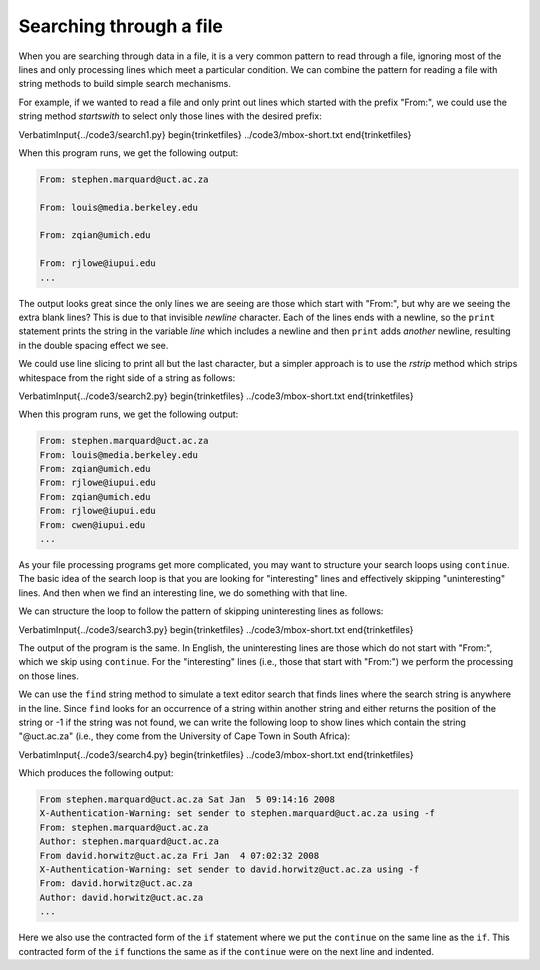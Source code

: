 Searching through a file
------------------------

When you are searching through data in a file, it is a very common
pattern to read through a file, ignoring most of the lines and only
processing lines which meet a particular condition. We can combine the
pattern for reading a file with string methods to build simple search
mechanisms.

For example, if we wanted to read a file and only print out lines which
started with the prefix "From:", we could use the string method
*startswith* to select only those lines with the desired
prefix:

\VerbatimInput{../code3/search1.py}
\begin{trinketfiles}
../code3/mbox-short.txt
\end{trinketfiles}

When this program runs, we get the following output:

.. code-block::

   From: stephen.marquard@uct.ac.za

   From: louis@media.berkeley.edu

   From: zqian@umich.edu

   From: rjlowe@iupui.edu
   ...


The output looks great since the only lines we are seeing are those
which start with "From:", but why are we seeing the extra blank lines?
This is due to that invisible *newline* character. Each
of the lines ends with a newline, so the ``print`` statement
prints the string in the variable *line* which includes a
newline and then ``print`` adds *another* newline, resulting in
the double spacing effect we see.

We could use line slicing to print all but the last character, but a
simpler approach is to use the *rstrip* method which
strips whitespace from the right side of a string as follows:

\VerbatimInput{../code3/search2.py}
\begin{trinketfiles}
../code3/mbox-short.txt
\end{trinketfiles}

When this program runs, we get the following output:

.. code-block::

   From: stephen.marquard@uct.ac.za
   From: louis@media.berkeley.edu
   From: zqian@umich.edu
   From: rjlowe@iupui.edu
   From: zqian@umich.edu
   From: rjlowe@iupui.edu
   From: cwen@iupui.edu
   ...


As your file processing programs get more complicated, you may want to
structure your search loops using ``continue``. The basic idea
of the search loop is that you are looking for "interesting" lines and
effectively skipping "uninteresting" lines. And then when we find an
interesting line, we do something with that line.

We can structure the loop to follow the pattern of skipping
uninteresting lines as follows:

\VerbatimInput{../code3/search3.py}
\begin{trinketfiles}
../code3/mbox-short.txt
\end{trinketfiles}

The output of the program is the same. In English, the uninteresting
lines are those which do not start with "From:", which we skip using
``continue``. For the "interesting" lines (i.e., those that
start with "From:") we perform the processing on those lines.

We can use the ``find`` string method to simulate a text editor
search that finds lines where the search string is anywhere in the line.
Since ``find`` looks for an occurrence of a string within
another string and either returns the position of the string or -1 if
the string was not found, we can write the following loop to show lines
which contain the string "@uct.ac.za" (i.e., they come from the
University of Cape Town in South Africa):

\VerbatimInput{../code3/search4.py}
\begin{trinketfiles}
../code3/mbox-short.txt
\end{trinketfiles}

Which produces the following output:

.. code-block::

   From stephen.marquard@uct.ac.za Sat Jan  5 09:14:16 2008
   X-Authentication-Warning: set sender to stephen.marquard@uct.ac.za using -f
   From: stephen.marquard@uct.ac.za
   Author: stephen.marquard@uct.ac.za
   From david.horwitz@uct.ac.za Fri Jan  4 07:02:32 2008
   X-Authentication-Warning: set sender to david.horwitz@uct.ac.za using -f
   From: david.horwitz@uct.ac.za
   Author: david.horwitz@uct.ac.za
   ...


Here we also use the contracted form of the ``if`` statement
where we put the ``continue`` on the same line as the
``if``. This contracted form of the ``if`` functions
the same as if the ``continue`` were on the next line and
indented.

